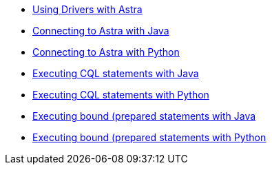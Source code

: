 * xref:index.adoc[Using Drivers with Astra]
* xref:connecting-to-astra-java.adoc[Connecting to Astra with Java]
* xref:connecting-to-astra-python.adoc[Connecting to Astra with Python]
* xref:executing-cql-statements-java.adoc[Executing CQL statements with Java]
* xref:executing-cql-statements-python.adoc[Executing CQL statements with Python]
* xref:executing-bound-statements-java.adoc[Executing bound (prepared statements with Java]
* xref:executing-bound-statements-python.adoc[Executing bound (prepared statements with Python]
